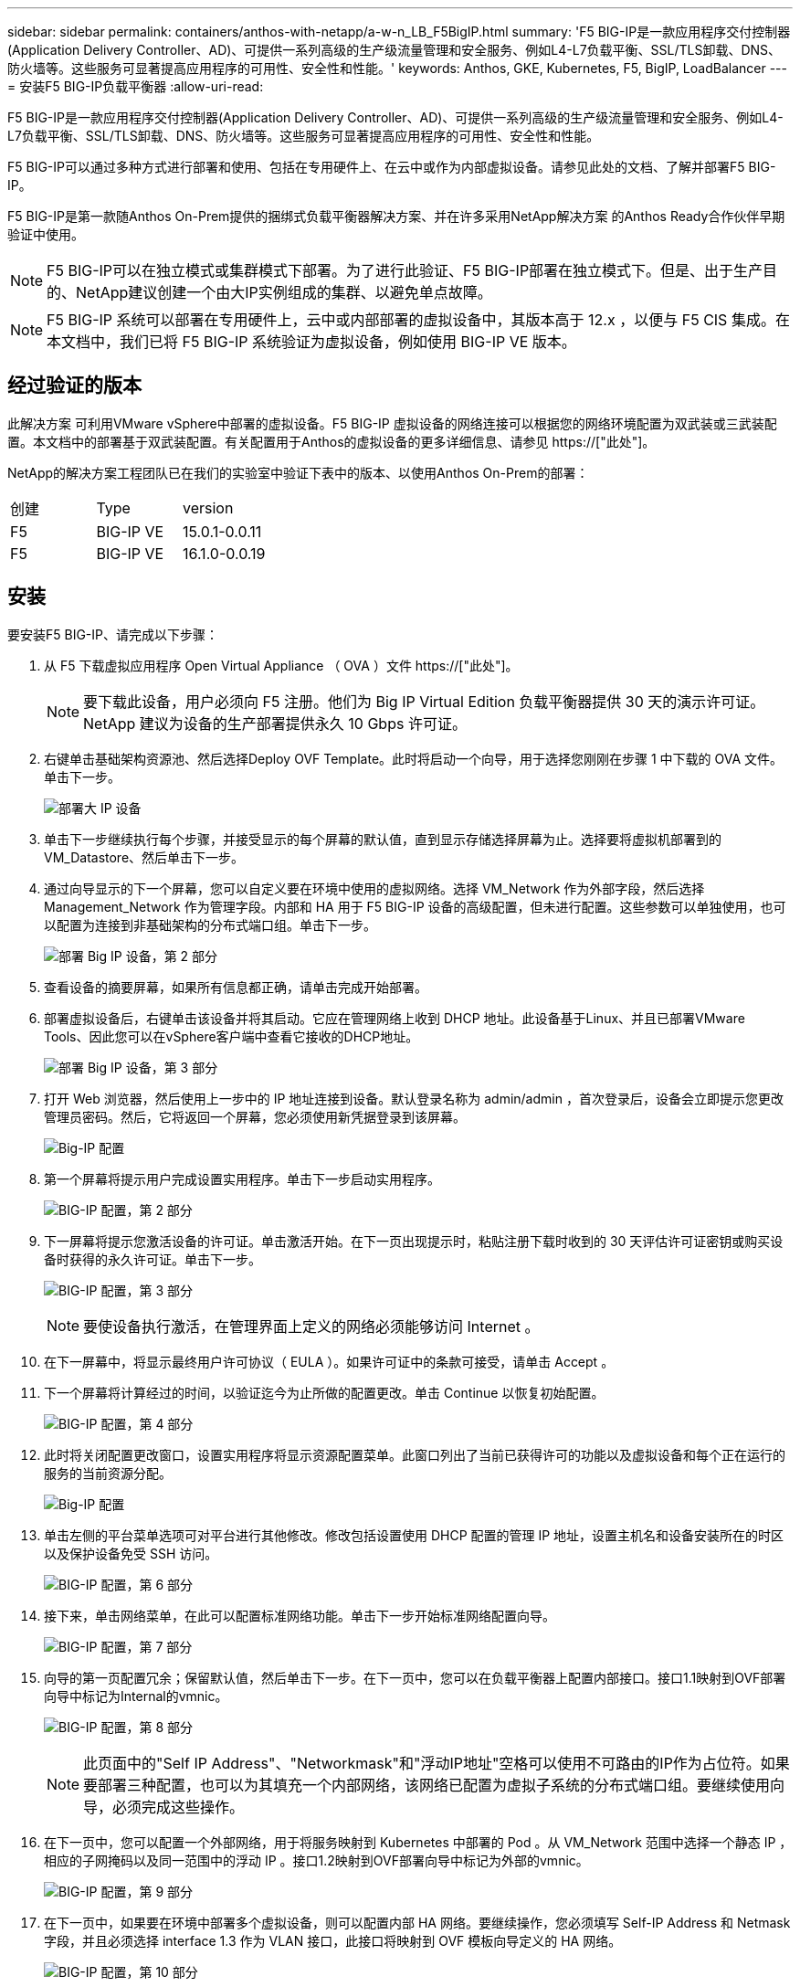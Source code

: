 ---
sidebar: sidebar 
permalink: containers/anthos-with-netapp/a-w-n_LB_F5BigIP.html 
summary: 'F5 BIG-IP是一款应用程序交付控制器(Application Delivery Controller、AD)、可提供一系列高级的生产级流量管理和安全服务、例如L4-L7负载平衡、SSL/TLS卸载、DNS、防火墙等。这些服务可显著提高应用程序的可用性、安全性和性能。' 
keywords: Anthos, GKE, Kubernetes, F5, BigIP, LoadBalancer 
---
= 安装F5 BIG-IP负载平衡器
:allow-uri-read: 


[role="lead"]
F5 BIG-IP是一款应用程序交付控制器(Application Delivery Controller、AD)、可提供一系列高级的生产级流量管理和安全服务、例如L4-L7负载平衡、SSL/TLS卸载、DNS、防火墙等。这些服务可显著提高应用程序的可用性、安全性和性能。

F5 BIG-IP可以通过多种方式进行部署和使用、包括在专用硬件上、在云中或作为内部虚拟设备。请参见此处的文档、了解并部署F5 BIG-IP。

F5 BIG-IP是第一款随Anthos On-Prem提供的捆绑式负载平衡器解决方案、并在许多采用NetApp解决方案 的Anthos Ready合作伙伴早期验证中使用。


NOTE: F5 BIG-IP可以在独立模式或集群模式下部署。为了进行此验证、F5 BIG-IP部署在独立模式下。但是、出于生产目的、NetApp建议创建一个由大IP实例组成的集群、以避免单点故障。


NOTE: F5 BIG-IP 系统可以部署在专用硬件上，云中或内部部署的虚拟设备中，其版本高于 12.x ，以便与 F5 CIS 集成。在本文档中，我们已将 F5 BIG-IP 系统验证为虚拟设备，例如使用 BIG-IP VE 版本。



== 经过验证的版本

此解决方案 可利用VMware vSphere中部署的虚拟设备。F5 BIG-IP 虚拟设备的网络连接可以根据您的网络环境配置为双武装或三武装配置。本文档中的部署基于双武装配置。有关配置用于Anthos的虚拟设备的更多详细信息、请参见 https://["此处"]。

NetApp的解决方案工程团队已在我们的实验室中验证下表中的版本、以使用Anthos On-Prem的部署：

|===


| 创建 | Type | version 


| F5 | BIG-IP VE | 15.0.1-0.0.11 


| F5 | BIG-IP VE | 16.1.0-0.0.19 
|===


== 安装

要安装F5 BIG-IP、请完成以下步骤：

. 从 F5 下载虚拟应用程序 Open Virtual Appliance （ OVA ）文件 https://["此处"]。
+

NOTE: 要下载此设备，用户必须向 F5 注册。他们为 Big IP Virtual Edition 负载平衡器提供 30 天的演示许可证。NetApp 建议为设备的生产部署提供永久 10 Gbps 许可证。

. 右键单击基础架构资源池、然后选择Deploy OVF Template。此时将启动一个向导，用于选择您刚刚在步骤 1 中下载的 OVA 文件。单击下一步。
+
image:deploy-big_ip_1.PNG["部署大 IP 设备"]

. 单击下一步继续执行每个步骤，并接受显示的每个屏幕的默认值，直到显示存储选择屏幕为止。选择要将虚拟机部署到的VM_Datastore、然后单击下一步。
. 通过向导显示的下一个屏幕，您可以自定义要在环境中使用的虚拟网络。选择 VM_Network 作为外部字段，然后选择 Management_Network 作为管理字段。内部和 HA 用于 F5 BIG-IP 设备的高级配置，但未进行配置。这些参数可以单独使用，也可以配置为连接到非基础架构的分布式端口组。单击下一步。
+
image:deploy-big_ip_2.PNG["部署 Big IP 设备，第 2 部分"]

. 查看设备的摘要屏幕，如果所有信息都正确，请单击完成开始部署。
. 部署虚拟设备后，右键单击该设备并将其启动。它应在管理网络上收到 DHCP 地址。此设备基于Linux、并且已部署VMware Tools、因此您可以在vSphere客户端中查看它接收的DHCP地址。
+
image:deploy-big_ip_3.PNG["部署 Big IP 设备，第 3 部分"]

. 打开 Web 浏览器，然后使用上一步中的 IP 地址连接到设备。默认登录名称为 admin/admin ，首次登录后，设备会立即提示您更改管理员密码。然后，它将返回一个屏幕，您必须使用新凭据登录到该屏幕。
+
image:big-IP_config_1.PNG["Big-IP 配置"]

. 第一个屏幕将提示用户完成设置实用程序。单击下一步启动实用程序。
+
image:big-IP_config_2.PNG["BIG-IP 配置，第 2 部分"]

. 下一屏幕将提示您激活设备的许可证。单击激活开始。在下一页出现提示时，粘贴注册下载时收到的 30 天评估许可证密钥或购买设备时获得的永久许可证。单击下一步。
+
image:big-IP_config_3.PNG["BIG-IP 配置，第 3 部分"]

+

NOTE: 要使设备执行激活，在管理界面上定义的网络必须能够访问 Internet 。

. 在下一屏幕中，将显示最终用户许可协议（ EULA ）。如果许可证中的条款可接受，请单击 Accept 。
. 下一个屏幕将计算经过的时间，以验证迄今为止所做的配置更改。单击 Continue 以恢复初始配置。
+
image:big-IP_config_4.PNG["BIG-IP 配置，第 4 部分"]

. 此时将关闭配置更改窗口，设置实用程序将显示资源配置菜单。此窗口列出了当前已获得许可的功能以及虚拟设备和每个正在运行的服务的当前资源分配。
+
image::big-IP_config_5.png[Big-IP 配置]

. 单击左侧的平台菜单选项可对平台进行其他修改。修改包括设置使用 DHCP 配置的管理 IP 地址，设置主机名和设备安装所在的时区以及保护设备免受 SSH 访问。
+
image:big-IP_config_6.PNG["BIG-IP 配置，第 6 部分"]

. 接下来，单击网络菜单，在此可以配置标准网络功能。单击下一步开始标准网络配置向导。
+
image:big-IP_config_7.PNG["BIG-IP 配置，第 7 部分"]

. 向导的第一页配置冗余；保留默认值，然后单击下一步。在下一页中，您可以在负载平衡器上配置内部接口。接口1.1映射到OVF部署向导中标记为Internal的vmnic。
+
image:big-IP_config_8.PNG["BIG-IP 配置，第 8 部分"]

+

NOTE: 此页面中的"Self IP Address"、"Networkmask"和"浮动IP地址"空格可以使用不可路由的IP作为占位符。如果要部署三种配置，也可以为其填充一个内部网络，该网络已配置为虚拟子系统的分布式端口组。要继续使用向导，必须完成这些操作。

. 在下一页中，您可以配置一个外部网络，用于将服务映射到 Kubernetes 中部署的 Pod 。从 VM_Network 范围中选择一个静态 IP ，相应的子网掩码以及同一范围中的浮动 IP 。接口1.2映射到OVF部署向导中标记为外部的vmnic。
+
image:big-IP_config_9.PNG["BIG-IP 配置，第 9 部分"]

. 在下一页中，如果要在环境中部署多个虚拟设备，则可以配置内部 HA 网络。要继续操作，您必须填写 Self-IP Address 和 Netmask 字段，并且必须选择 interface 1.3 作为 VLAN 接口，此接口将映射到 OVF 模板向导定义的 HA 网络。
+
image:big-IP_config_10.png["BIG-IP 配置，第 10 部分"]

. 下一页用于配置 NTP 服务器。然后单击下一步继续进行 DNS 设置。DHCP 服务器应已填充 DNS 服务器和域搜索列表。单击下一步接受默认值并继续。
. 在向导的其余部分中，单击 " 下一步 " 继续进行高级对等设置，本文档不会介绍此设置的配置。然后单击完成退出向导。
. 为环境中部署的 Anthos 管理集群和每个用户集群创建单独的分区。单击左侧菜单中的 System ，导航到 Users ，然后单击分区列表。
+
image:big-IP_config_11.PNG["BIG-IP 配置，第 11 部分"]

. 显示的屏幕仅显示当前通用分区。单击右侧的Create创建以创建第一个附加分区、并将其命名为`GKE-Admin`。然后单击重复、将分区命名为`User-Cluster-1`。再次单击重复按钮可将下一个分区命名为`User-Cluster-2`。最后，单击 " 完成 " 以完成向导。此时将返回分区列表屏幕，其中列出了所有分区。
+
image:big-IP_config_12.PNG["BIG-IP 配置，第 12 部分"]





== 与Anthos集成

每个配置文件中分别有一个部分用于管理集群和您选择部署的每个用户集群、用于配置负载平衡器、以便由Prem上的Anthos管理。

以下脚本是GKE-Admin集群分区配置的示例。需要取消注释和修改的值以粗体文本显示在下方：

[listing, subs="+quotes,+verbatim"]
----
# (Required) Load balancer configuration
*loadBalancer:*
  # (Required) The VIPs to use for load balancing
  *vips:*
    # Used to connect to the Kubernetes API
    *controlPlaneVIP: "10.61.181.230"*
    # # (Optional) Used for admin cluster addons (needed for multi cluster features). Must
    # # be the same across clusters
    # # addonsVIP: ""
  # (Required) Which load balancer to use "F5BigIP" "Seesaw" or "ManualLB". Uncomment
  # the corresponding field below to provide the detailed spec
  *kind: F5BigIP*
  # # (Required when using "ManualLB" kind) Specify pre-defined nodeports
  # manualLB:
  #   # NodePort for ingress service's http (only needed for user cluster)
  #   ingressHTTPNodePort: 0
  #   # NodePort for ingress service's https (only needed for user cluster)
  #   ingressHTTPSNodePort: 0
  #   # NodePort for control plane service
  #   controlPlaneNodePort: 30968
  #   # NodePort for addon service (only needed for admin cluster)
  #   addonsNodePort: 31405
  # # (Required when using "F5BigIP" kind) Specify the already-existing partition and
  # # credentials
  *f5BigIP:*
    *address: "172.21.224.21"*
    *credentials:*
      *username: "admin"*
      *password: "admin-password"*
    *partition: "GKE-Admin"*
  #   # # (Optional) Specify a pool name if using SNAT
  #   # snatPoolName: ""
  # (Required when using "Seesaw" kind) Specify the Seesaw configs
  # seesaw:
    # (Required) The absolute or relative path to the yaml file to use for IP allocation
    # for LB VMs. Must contain one or two IPs.
    #  ipBlockFilePath: ""
    # (Required) The Virtual Router IDentifier of VRRP for the Seesaw group. Must
    # be between 1-255 and unique in a VLAN.
    #  vrid: 0
    # (Required) The IP announced by the master of Seesaw group
    #  masterIP: ""
    # (Required) The number CPUs per machine
    #  cpus: 4
    # (Required) Memory size in MB per machine
    #   memoryMB: 8192
    # (Optional) Network that the LB interface of Seesaw runs in (default: cluster
    # network)
    #   vCenter:
      # vSphere network name
      #     networkName: VM_Network
    # (Optional) Run two LB VMs to achieve high availability (default: false)
    #   enableHA: false
----
link:a-w-n_LB_MetalLB.html["接下来：安装MetalLB负载平衡器。"]
